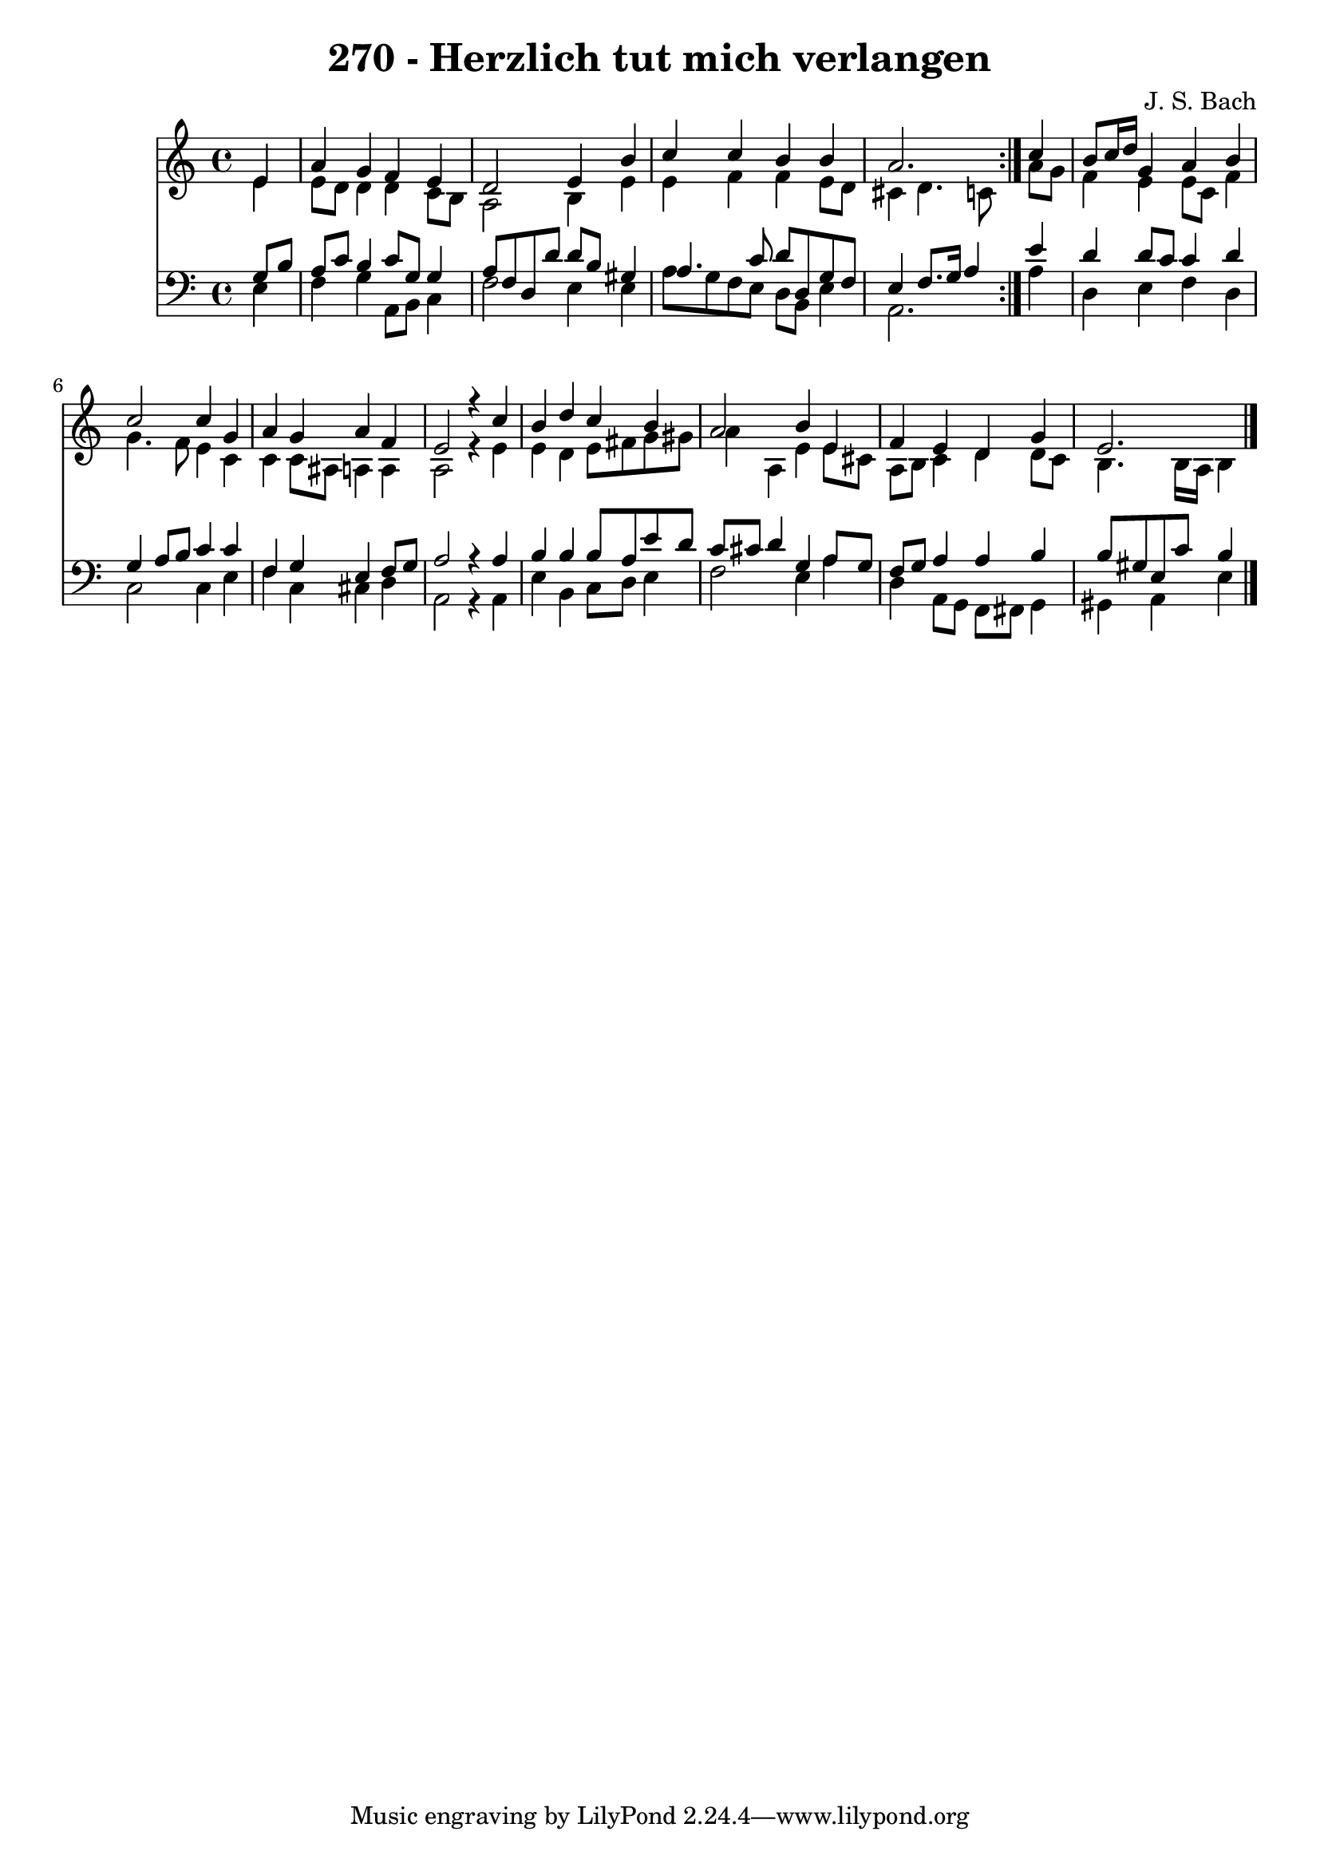 \version "2.10.33"

\header {
  title = "270 - Herzlich tut mich verlangen"
  composer = "J. S. Bach"
}


global = {
  \time 4/4
  \key a \minor
}


soprano = \relative c' {
  \repeat volta 2 {
    \partial 4 e4 
    a4 g4 f4 e4 
    d2 e4 b'4 
    c4 c4 b4 b4 
    a2. } c4 
  b8 c16 d16 g,4 a4 b4   %5
  c2 c4 g4 
  a4 g4 a4 f4 
  e2 r4 c'4 
  b4 d4 c4 b4 
  a2 b4 e,4   %10
  f4 e4 d4 g4 
  e2. 
}

alto = \relative c' {
  \repeat volta 2 {
    \partial 4 e4 
    e8 d8 d4 d4 c8 b8 
    a2 b4 e4 
    e4 f4 f4 e8 d8 
    cis4 d4. c8 } a'8 g8 
  f4 e4 e8 c8 f4   %5
  g4. f8 e4 c4 
  c4 c8 ais8 a4 a4 
  a2 r4 e'4 
  e4 d4 e8 fis8 g8 gis8 
  a4 a,4 e'4 e8 cis8   %10
  a8 b8 c4 d4 d8 c8 
  b4. b16 a16 b4 
}

tenor = \relative c' {
  \repeat volta 2 {
    \partial 4 g8  b8 
    a8 c8 b4 c8 g8 g4 
    a8 f8 d8 d'8 d8 b8 gis4 
    a4. c8 d8 d,8 g8 f8 
    e4 f8. g16 a4 } e'4 
  d4 d8 c8 c4 d4   %5
  g,4 a8 b8 c4 c4 
  f,4 g4 e4 f8 g8 
  a2 r4 a4 
  b4 b4 b8 a8 e'8 d8 
  c8 cis8 d4 g,4 a8 g8   %10
  f8 g8 a4 a4 b4 
  b8 gis8 e8 c'8 b4 
}

baixo = \relative c {
  \repeat volta 2 {
    \partial 4 e4 
    f4 g4 a,8 b8 c4 
    f2 e4 e4 
    a8 g8 f8 e8 d8 b8 e4 
    a,2. } a'4 
  d,4 e4 f4 d4   %5
  c2 c4 e4 
  f4 c4 cis4 d4 
  a2 r4 a4 
  e'4 b4 c8 d8 e4 
  f2 e4 a4   %10
  d,4 a8 g8 f8 fis8 g4 
  gis4 a4 e'4 
}

\score {
  <<
    \new Staff {
      <<
        \global
        \new Voice = "1" { \voiceOne \soprano }
        \new Voice = "2" { \voiceTwo \alto }
      >>
    }
    \new Staff {
      <<
        \global
        \clef "bass"
        \new Voice = "1" {\voiceOne \tenor }
        \new Voice = "2" { \voiceTwo \baixo \bar "|."}
      >>
    }
  >>
}